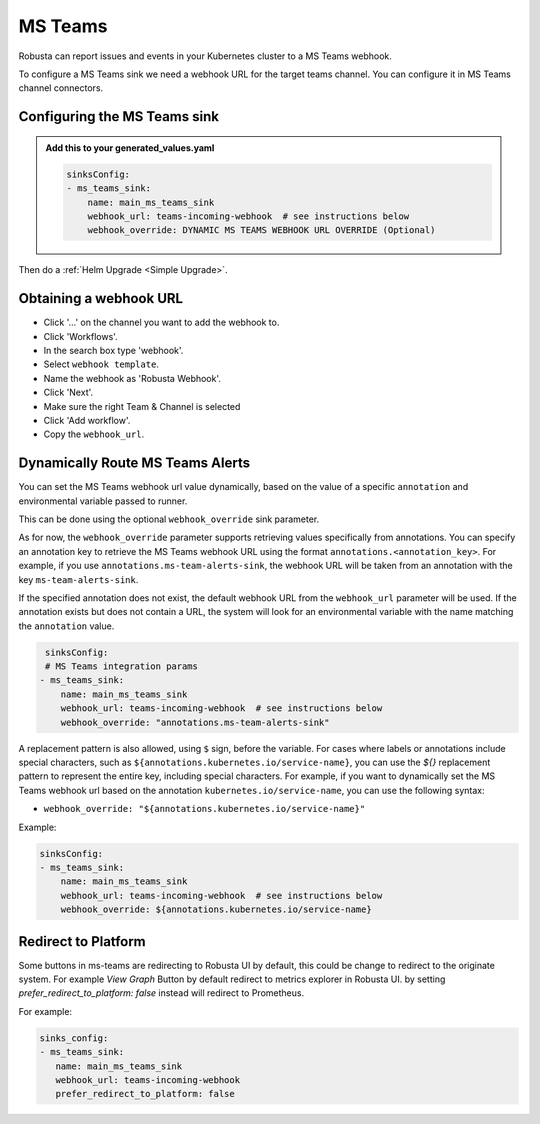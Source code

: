 MS Teams
##########

Robusta can report issues and events in your Kubernetes cluster to a MS Teams webhook.

.. image:: /images/msteams_sink/deployment-babysitter-teams.png
    :width: 600
    :align: center

To configure a MS Teams sink we need a webhook URL for the target teams channel. You can configure it in MS Teams channel connectors.

Configuring the MS Teams sink
------------------------------------------------

.. admonition:: Add this to your generated_values.yaml

    .. code-block:: yaml

        sinksConfig:
        - ms_teams_sink:
            name: main_ms_teams_sink
            webhook_url: teams-incoming-webhook  # see instructions below
            webhook_override: DYNAMIC MS TEAMS WEBHOOK URL OVERRIDE (Optional)

Then do a :ref:`Helm Upgrade <Simple Upgrade>`.

Obtaining a webhook URL
-----------------------------------

- Click '...' on the channel you want to add the webhook to.
- Click 'Workflows'.
- In the search box type 'webhook'.
- Select ``webhook template``.
- Name the webhook as 'Robusta Webhook'.
- Click 'Next'.
- Make sure the right Team & Channel is selected
- Click 'Add workflow'.
- Copy the ``webhook_url``.

.. image:: /images/msteams_sink/msteam_get_webhook_url.gif
    :width: 1024
    :align: center


Dynamically Route MS Teams Alerts
-------------------------------------------------------------------

You can set the MS Teams webhook url value dynamically, based on the value of a specific ``annotation`` and environmental variable passed to runner.

This can be done using the optional ``webhook_override`` sink parameter.

As for now, the ``webhook_override`` parameter supports retrieving values specifically from annotations. You can specify an annotation key to retrieve the MS Teams webhook URL using the format ``annotations.<annotation_key>``. For example, if you use ``annotations.ms-team-alerts-sink``, the webhook URL will be taken from an annotation with the key ``ms-team-alerts-sink``.

If the specified annotation does not exist, the default webhook URL from the ``webhook_url`` parameter will be used. If the annotation exists but does not contain a URL, the system will look for an environmental variable with the name matching the ``annotation`` value.

.. code-block:: yaml

     sinksConfig:
     # MS Teams integration params
    - ms_teams_sink:
        name: main_ms_teams_sink
        webhook_url: teams-incoming-webhook  # see instructions below
        webhook_override: "annotations.ms-team-alerts-sink"

A replacement pattern is also allowed, using ``$`` sign, before the variable.
For cases where labels or annotations include special characters, such as ``${annotations.kubernetes.io/service-name}``, you can use the `${}` replacement pattern to represent the entire key, including special characters.
For example, if you want to dynamically set the MS Teams webhook url based on the annotation ``kubernetes.io/service-name``, you can use the following syntax:

- ``webhook_override: "${annotations.kubernetes.io/service-name}"``

Example:

.. code-block:: yaml

        sinksConfig:
        - ms_teams_sink:
            name: main_ms_teams_sink
            webhook_url: teams-incoming-webhook  # see instructions below
            webhook_override: ${annotations.kubernetes.io/service-name}

Redirect to Platform
-------------------------------------------------------------------

Some buttons in ms-teams are redirecting to Robusta UI by default, this could be change to redirect to 
the originate system. For example `View Graph` Button by default redirect to metrics explorer in 
Robusta UI. by setting `prefer_redirect_to_platform: false` instead will redirect to Prometheus.

For example:

.. code-block:: yaml

     sinks_config:
     - ms_teams_sink:
        name: main_ms_teams_sink
        webhook_url: teams-incoming-webhook
        prefer_redirect_to_platform: false